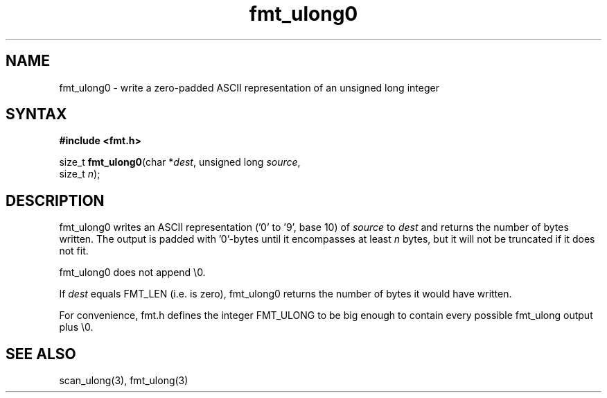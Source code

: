 .TH fmt_ulong0 3
.SH NAME
fmt_ulong0 \- write a zero-padded ASCII representation of an unsigned long integer
.SH SYNTAX
.B #include <fmt.h>

size_t \fBfmt_ulong0\fP(char *\fIdest\fR, unsigned long \fIsource\fR,
                        size_t \fIn\fR);
.SH DESCRIPTION
fmt_ulong0 writes an ASCII representation ('0' to '9', base 10) of
\fIsource\fR to \fIdest\fR and returns the number of bytes written.
The output is padded with '0'-bytes until it encompasses at least
\fIn\fR bytes, but it will not be truncated if it does not fit.

fmt_ulong0 does not append \\0.

If \fIdest\fR equals FMT_LEN (i.e. is zero), fmt_ulong0 returns the number
of bytes it would have written.

For convenience, fmt.h defines the integer FMT_ULONG to be big enough to
contain every possible fmt_ulong output plus \\0.
.SH "SEE ALSO"
scan_ulong(3), fmt_ulong(3)
